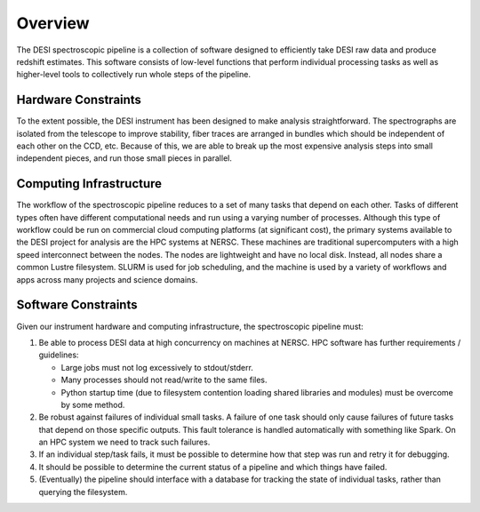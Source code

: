 .. _overview:


Overview
==============

The DESI spectroscopic pipeline is a collection of software designed to 
efficiently take DESI raw data and produce redshift estimates.  This software
consists of low-level functions that perform individual processing tasks as 
well as higher-level tools to collectively run whole steps of the pipeline.


Hardware Constraints
------------------------------

To the extent possible, the DESI instrument has been designed to make analysis straightforward.  The spectrographs are isolated from the telescope to improve stability, fiber traces are arranged in bundles which should be independent of each other on the CCD, etc.  Because of this, we are able to break up the most expensive analysis steps into small independent pieces, and run those small pieces in parallel.


Computing Infrastructure
------------------------------

The workflow of the spectroscopic pipeline reduces to a set of many tasks that depend on each other.  Tasks of different types often have different computational needs and run using a varying number of processes.  Although this type of workflow could be run on commercial cloud computing platforms (at significant cost), the primary systems available to the DESI project for analysis are the HPC systems at NERSC.  These machines are traditional supercomputers with a high speed interconnect between the nodes.  The nodes are lightweight and have no local disk.  Instead, all nodes share a common Lustre filesystem.  SLURM is used for job scheduling, and the machine is used by a variety of workflows and apps across many projects and science domains.


Software Constraints
------------------------------

Given our instrument hardware and computing infrastructure, the spectroscopic pipeline must:

#. Be able to process DESI data at high concurrency on machines at NERSC.  HPC 
   software has further requirements / guidelines:
      
   - Large jobs must not log excessively to stdout/stderr.
   - Many processes should not read/write to the same files.
   - Python startup time (due to filesystem contention loading shared libraries 
     and modules) must be overcome by some method.

#. Be robust against failures of individual small tasks.  A failure of one task 
   should only cause failures of future tasks that depend on those specific 
   outputs.  This fault tolerance is handled automatically with something like 
   Spark.  On an HPC system we need to track such failures.

#. If an individual step/task fails, it must be possible to determine how that 
   step was run and retry it for debugging.

#. It should be possible to determine the current status of a pipeline and 
   which things have failed.

#. (Eventually) the pipeline should interface with a database for tracking the 
   state of individual tasks, rather than querying the filesystem.
